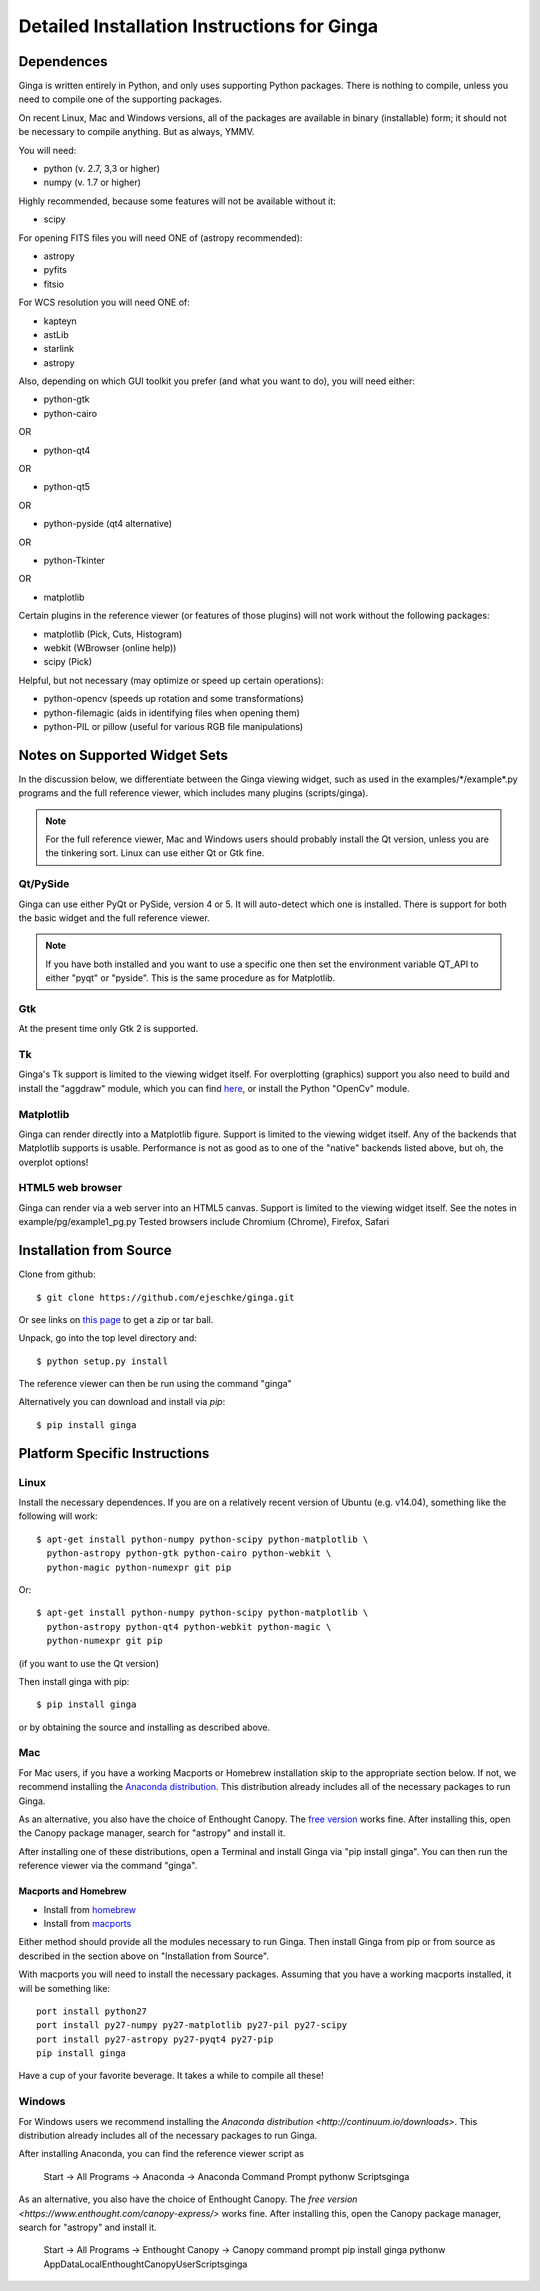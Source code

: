 ++++++++++++++++++++++++++++++++++++++++++++
Detailed Installation Instructions for Ginga
++++++++++++++++++++++++++++++++++++++++++++

===========
Dependences
===========

Ginga is written entirely in Python, and only uses supporting Python
packages.  There is nothing to compile, unless you need to compile one
of the supporting packages.

On recent Linux, Mac and Windows versions, all of the packages are
available in binary (installable) form; it should not be necessary to
compile anything.  But as always, YMMV.

You will need:

* python (v. 2.7, 3,3 or higher)
* numpy  (v. 1.7 or higher)

Highly recommended, because some features will not be available without it:

* scipy

For opening FITS files you will need ONE of (astropy recommended):

* astropy
* pyfits
* fitsio

For WCS resolution you will need ONE of:

* kapteyn
* astLib
* starlink
* astropy

Also, depending on which GUI toolkit you prefer (and what you want to
do), you will need either: 

* python-gtk
* python-cairo

OR

* python-qt4

OR

* python-qt5

OR

* python-pyside (qt4 alternative)

OR

* python-Tkinter

OR

* matplotlib

Certain plugins in the reference viewer (or features of those plugins)
will not work without the following packages:

* matplotlib (Pick, Cuts, Histogram)
* webkit (WBrowser (online help))
* scipy (Pick)

Helpful, but not necessary (may optimize or speed up certain operations):

* python-opencv  (speeds up rotation and some transformations)
* python-filemagic (aids in identifying files when opening them)
* python-PIL or pillow (useful for various RGB file manipulations)

==============================
Notes on Supported Widget Sets
==============================

In the discussion below, we differentiate between the Ginga viewing
widget, such as used in the examples/\*/example\*.py programs and the full
reference viewer, which includes many plugins (scripts/ginga).

.. note:: For the full reference viewer, Mac and Windows users
	  should probably install the Qt version, unless you are
	  the tinkering sort.  Linux can use either Qt or Gtk fine.

Qt/PySide
=========

Ginga can use either PyQt or PySide, version 4 or 5.  It will auto-detect
which one is installed.  There is support for both the basic widget and
the full reference viewer.
  
.. note:: If you have both installed and you want to use a specific one
	  then set the environment variable QT_API to either "pyqt" or
	  "pyside".  This is the same procedure as for Matplotlib.


Gtk
===

At the present time only Gtk 2 is supported.

Tk
===

Ginga's Tk support is limited to the viewing widget itself.  For
overplotting (graphics) support you also need to build and install the
"aggdraw" module, which you can find 
`here <https://github.com/ejeschke/aggdraw>`_, or install the Python
"OpenCv" module.

Matplotlib
==========

Ginga can render directly into a Matplotlib figure.  Support is limited
to the viewing widget itself.  Any of the backends that Matplotlib
supports is usable.  Performance is not as good as to one of the
"native" backends listed above, but oh, the overplot options!

HTML5 web browser
=================

Ginga can render via a web server into an HTML5 canvas.  Support is limited
to the viewing widget itself.  See the notes in example/pg/example1_pg.py 
Tested browsers include Chromium (Chrome), Firefox, Safari

========================
Installation from Source
========================

Clone from github::

    $ git clone https://github.com/ejeschke/ginga.git

Or see links on `this page <http://ejeschke.github.io/ginga/>`_
to get a zip or tar ball.

Unpack, go into the top level directory and:: 

    $ python setup.py install

The reference viewer can then be run using the command "ginga"

Alternatively you can download and install via `pip`::

    $ pip install ginga

==============================
Platform Specific Instructions
==============================

Linux
=====

Install the necessary dependences.  If you are on a relatively recent
version of Ubuntu (e.g. v14.04), something like the following will work::

    $ apt-get install python-numpy python-scipy python-matplotlib \
      python-astropy python-gtk python-cairo python-webkit \
      python-magic python-numexpr git pip

Or::

    $ apt-get install python-numpy python-scipy python-matplotlib \
      python-astropy python-qt4 python-webkit python-magic \
      python-numexpr git pip

(if you want to use the Qt version)

Then install ginga with pip::

    $ pip install ginga

or by obtaining the source and installing as described above.


Mac
===

For Mac users, if you have a working Macports or Homebrew installation
skip to the appropriate section below.  If not, we recommend installing
the `Anaconda distribution <http://continuum.io/downloads>`_.  
This distribution already includes all of the necessary packages to run
Ginga.

As an alternative, you also have the choice of Enthought Canopy.  The 
`free version <https://www.enthought.com/canopy-express/>`_ works fine.
After installing this, open the Canopy package manager, search for
"astropy" and install it.  

After installing one of these distributions, open a Terminal and
install Ginga via "pip install ginga".  You can then run the reference
viewer via the command "ginga".

Macports and Homebrew
---------------------

* Install from `homebrew <http://brew.sh/>`_
* Install from `macports <http://www.macports.org/>`_

Either method should provide all the modules necessary to run
Ginga.  Then install Ginga from pip or from source as described in the
section above on "Installation from Source".

With macports you will need to install the necessary packages.  Assuming 
that you have a working macports installed, it will be something like::

    port install python27 
    port install py27-numpy py27-matplotlib py27-pil py27-scipy 
    port install py27-astropy py27-pyqt4 py27-pip
    pip install ginga

Have a cup of your favorite beverage.  It takes a while to compile all these!


Windows
=======

For Windows users we recommend installing the
`Anaconda distribution <http://continuum.io/downloads>`.  
This distribution already includes all of the necessary packages to run
Ginga.

After installing Anaconda, you can find the reference viewer script as

    Start -> All Programs -> Anaconda -> Anaconda Command Prompt
    pythonw Scripts\ginga

As an alternative, you also have the choice of Enthought Canopy.  The 
`free version <https://www.enthought.com/canopy-express/>` works fine.
After installing this, open the Canopy package manager, search for
"astropy" and install it.  

    Start -> All Programs -> Enthought Canopy -> Canopy command prompt
    pip install ginga
    pythonw AppData\Local\Enthought\Canopy\User\Scripts\ginga



